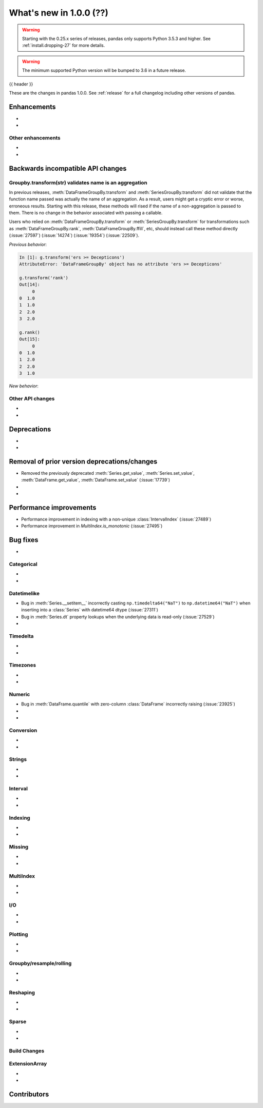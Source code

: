.. _whatsnew_1000:

What's new in 1.0.0 (??)
------------------------

.. warning::

   Starting with the 0.25.x series of releases, pandas only supports Python 3.5.3 and higher.
   See :ref:`install.dropping-27` for more details.

.. warning::

   The minimum supported Python version will be bumped to 3.6 in a future release.

{{ header }}

These are the changes in pandas 1.0.0. See :ref:`release` for a full changelog
including other versions of pandas.


Enhancements
~~~~~~~~~~~~

.. _whatsnew_1000.enhancements.other:

-
-

Other enhancements
^^^^^^^^^^^^^^^^^^

.. _whatsnew_1000.api_breaking:

-
-

Backwards incompatible API changes
~~~~~~~~~~~~~~~~~~~~~~~~~~~~~~~~~~

.. _whatsnew_1000.api.other:

Groupby.transform(str) validates name is an aggregation
^^^^^^^^^^^^^^^^^^^^^^^^^^^^^^^^^^^^^^^^^^^^^^^^^^^^^^^

In previous releases, :meth:`DataFrameGroupBy.transform` and
:meth:`SeriesGroupBy.transform`  did not validate that the function name
passed was actually the name of an aggregation. As a result, users might get a
cryptic error or worse, erroneous results. Starting with this release, these
methods will rised if the name of a non-aggregation is passed to them. There
is no change in the behavior associated with passing a callable.

Users who relied on :meth:`DataFrameGroupBy.transform` or :meth:`SeriesGroupBy.transform`
for transformations such as :meth:`DataFrameGroupBy.rank`, :meth:`DataFrameGroupBy.ffill`,
etc, should instead call these method directly
(:issue:`27597`) (:issue:`14274`) (:issue:`19354`) (:issue:`22509`).

.. ipython:: python

    df = pd.DataFrame([0, 1, 100, 99])
    labels = [0, 0, 1, 1]
    g = df.groupby(labels)

*Previous behavior*:

.. code-block:: ipython

    In [1]: g.transform('ers >= Decepticons')
    AttributeError: 'DataFrameGroupBy' object has no attribute 'ers >= Decepticons'

    g.transform('rank')
    Out[14]:
         0
    0  1.0
    1  1.0
    2  2.0
    3  2.0

    g.rank()
    Out[15]:
         0
    0  1.0
    1  2.0
    2  2.0
    3  1.0

*New behavior*:

.. ipython:: python
   :okexcept:

   g.transform('ers >= Decepticons')
   g.transform('rank')


Other API changes
^^^^^^^^^^^^^^^^^

-
-

.. _whatsnew_1000.deprecations:

Deprecations
~~~~~~~~~~~~

-
-

.. _whatsnew_1000.prior_deprecations:

Removal of prior version deprecations/changes
~~~~~~~~~~~~~~~~~~~~~~~~~~~~~~~~~~~~~~~~~~~~~
- Removed the previously deprecated :meth:`Series.get_value`, :meth:`Series.set_value`, :meth:`DataFrame.get_value`, :meth:`DataFrame.set_value` (:issue:`17739`)
-
-

.. _whatsnew_1000.performance:

Performance improvements
~~~~~~~~~~~~~~~~~~~~~~~~

- Performance improvement in indexing with a non-unique :class:`IntervalIndex` (:issue:`27489`)
- Performance improvement in `MultiIndex.is_monotonic` (:issue:`27495`)


.. _whatsnew_1000.bug_fixes:

Bug fixes
~~~~~~~~~

-

Categorical
^^^^^^^^^^^

-
-


Datetimelike
^^^^^^^^^^^^
- Bug in :meth:`Series.__setitem__` incorrectly casting ``np.timedelta64("NaT")`` to ``np.datetime64("NaT")`` when inserting into a :class:`Series` with datetime64 dtype (:issue:`27311`)
- Bug in :meth:`Series.dt` property lookups when the underlying data is read-only (:issue:`27529`)
-


Timedelta
^^^^^^^^^

-
-

Timezones
^^^^^^^^^

-
-


Numeric
^^^^^^^
- Bug in :meth:`DataFrame.quantile` with zero-column :class:`DataFrame` incorrectly raising (:issue:`23925`)
-
-

Conversion
^^^^^^^^^^

-
-

Strings
^^^^^^^

-
-


Interval
^^^^^^^^

-
-

Indexing
^^^^^^^^

-
-

Missing
^^^^^^^

-
-

MultiIndex
^^^^^^^^^^

-
-

I/O
^^^

-
-

Plotting
^^^^^^^^

-
-

Groupby/resample/rolling
^^^^^^^^^^^^^^^^^^^^^^^^

-
-

Reshaping
^^^^^^^^^

-
-

Sparse
^^^^^^

-
-


Build Changes
^^^^^^^^^^^^^


ExtensionArray
^^^^^^^^^^^^^^

-
-


.. _whatsnew_1000.contributors:

Contributors
~~~~~~~~~~~~

